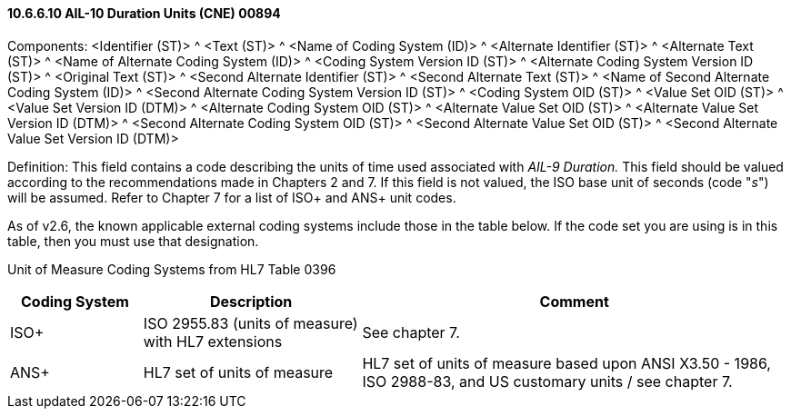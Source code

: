 ==== 10.6.6.10 AIL-10 Duration Units (CNE) 00894

Components: <Identifier (ST)> ^ <Text (ST)> ^ <Name of Coding System (ID)> ^ <Alternate Identifier (ST)> ^ <Alternate Text (ST)> ^ <Name of Alternate Coding System (ID)> ^ <Coding System Version ID (ST)> ^ <Alternate Coding System Version ID (ST)> ^ <Original Text (ST)> ^ <Second Alternate Identifier (ST)> ^ <Second Alternate Text (ST)> ^ <Name of Second Alternate Coding System (ID)> ^ <Second Alternate Coding System Version ID (ST)> ^ <Coding System OID (ST)> ^ <Value Set OID (ST)> ^ <Value Set Version ID (DTM)> ^ <Alternate Coding System OID (ST)> ^ <Alternate Value Set OID (ST)> ^ <Alternate Value Set Version ID (DTM)> ^ <Second Alternate Coding System OID (ST)> ^ <Second Alternate Value Set OID (ST)> ^ <Second Alternate Value Set Version ID (DTM)>

Definition: This field contains a code describing the units of time used associated with _AIL-9 Duration._ This field should be valued according to the recommendations made in Chapters 2 and 7. If this field is not valued, the ISO base unit of seconds (code "_s_") will be assumed. Refer to Chapter 7 for a list of ISO+ and ANS+ unit codes.

As of v2.6, the known applicable external coding systems include those in the table below. If the code set you are using is in this table, then you must use that designation.

Unit of Measure Coding Systems from HL7 Table 0396

[width="100%",cols="17%,28%,55%",options="header",]
|===
|Coding System |Description |Comment
|ISO+ |ISO 2955.83 (units of measure) with HL7 extensions |See chapter 7.
|ANS+ |HL7 set of units of measure |HL7 set of units of measure based upon ANSI X3.50 - 1986, ISO 2988-83, and US customary units / see chapter 7.
|===

